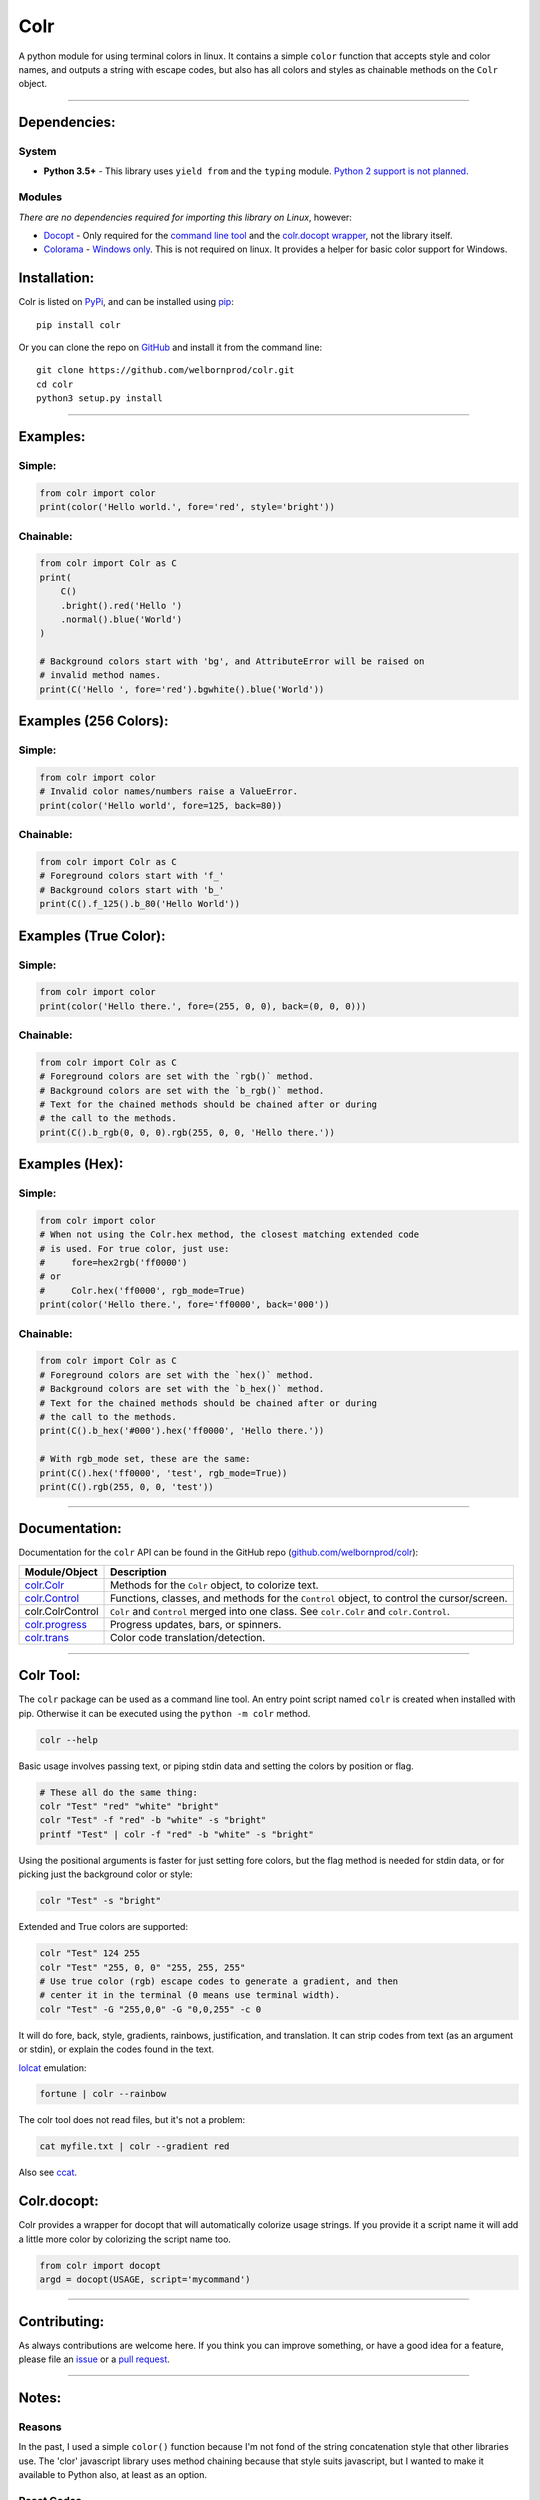 Colr
====

A python module for using terminal colors in linux. It contains a simple
``color`` function that accepts style and color names, and outputs a
string with escape codes, but also has all colors and styles as
chainable methods on the ``Colr`` object.

--------------

Dependencies:
-------------

System
~~~~~~

-  **Python 3.5+** - This library uses ``yield from`` and the ``typing``
   module. `Python 2 support is not planned. <#python-2>`__

Modules
~~~~~~~

*There are no dependencies required for importing this library on
Linux*, however:

-  `Docopt <https://github.com/docopt/docopt>`__ - Only required for the
   `command line tool <#colr-tool>`__ and the `colr.docopt
   wrapper <#colrdocopt>`__, not the library itself.
-  `Colorama <https://github.com/tartley/colorama>`__ - `Windows
   only <#windows>`__. This is not required on linux. It provides a
   helper for basic color support for Windows.

Installation:
-------------

Colr is listed on `PyPi <https://pypi.python.org/pypi/Colr>`__, and can
be installed using `pip <https://pip.pypa.io/en/stable/installing/>`__:

::

    pip install colr

Or you can clone the repo on
`GitHub <https://github.com/welbornprod/colr>`__ and install it from the
command line:

::

    git clone https://github.com/welbornprod/colr.git
    cd colr
    python3 setup.py install

--------------

Examples:
---------

Simple:
~~~~~~~

.. code:: python

    from colr import color
    print(color('Hello world.', fore='red', style='bright'))

Chainable:
~~~~~~~~~~

.. code:: python

    from colr import Colr as C
    print(
        C()
        .bright().red('Hello ')
        .normal().blue('World')
    )

    # Background colors start with 'bg', and AttributeError will be raised on
    # invalid method names.
    print(C('Hello ', fore='red').bgwhite().blue('World'))

Examples (256 Colors):
----------------------

Simple:
~~~~~~~

.. code:: python

    from colr import color
    # Invalid color names/numbers raise a ValueError.
    print(color('Hello world', fore=125, back=80))

Chainable:
~~~~~~~~~~

.. code:: python

    from colr import Colr as C
    # Foreground colors start with 'f_'
    # Background colors start with 'b_'
    print(C().f_125().b_80('Hello World'))

Examples (True Color):
----------------------

Simple:
~~~~~~~

.. code:: python

    from colr import color
    print(color('Hello there.', fore=(255, 0, 0), back=(0, 0, 0)))

Chainable:
~~~~~~~~~~

.. code:: python

    from colr import Colr as C
    # Foreground colors are set with the `rgb()` method.
    # Background colors are set with the `b_rgb()` method.
    # Text for the chained methods should be chained after or during
    # the call to the methods.
    print(C().b_rgb(0, 0, 0).rgb(255, 0, 0, 'Hello there.'))

Examples (Hex):
---------------

Simple:
~~~~~~~

.. code:: python

    from colr import color
    # When not using the Colr.hex method, the closest matching extended code
    # is used. For true color, just use:
    #     fore=hex2rgb('ff0000')
    # or
    #     Colr.hex('ff0000', rgb_mode=True)
    print(color('Hello there.', fore='ff0000', back='000'))

Chainable:
~~~~~~~~~~

.. code:: python

    from colr import Colr as C
    # Foreground colors are set with the `hex()` method.
    # Background colors are set with the `b_hex()` method.
    # Text for the chained methods should be chained after or during
    # the call to the methods.
    print(C().b_hex('#000').hex('ff0000', 'Hello there.'))

    # With rgb_mode set, these are the same:
    print(C().hex('ff0000', 'test', rgb_mode=True))
    print(C().rgb(255, 0, 0, 'test'))

--------------

Documentation:
--------------

Documentation for the ``colr`` API can be found in the GitHub repo
(`github.com/welbornprod/colr <https://github.com/welbornprod/colr>`__):

+-------------------------------------+--------------------------------------+
| Module/Object                       | Description                          |
+=====================================+======================================+
| `colr.Colr <https://github.com/welb | Methods for the ``Colr`` object, to  |
| ornprod/colr/blob/dev/docs/colr.Col | colorize text.                       |
| r.md>`__                            |                                      |
+-------------------------------------+--------------------------------------+
| `colr.Control <https://github.com/w | Functions, classes, and methods for  |
| elbornprod/colr/blob/dev/docs/colr. | the ``Control`` object, to control   |
| controls.md>`__                     | the cursor/screen.                   |
+-------------------------------------+--------------------------------------+
| colr.ColrControl                    | ``Colr`` and ``Control`` merged into |
|                                     | one class. See ``colr.Colr`` and     |
|                                     | ``colr.Control``.                    |
+-------------------------------------+--------------------------------------+
| `colr.progress <https://github.com/ | Progress updates, bars, or spinners. |
| welbornprod/colr/blob/dev/docs/colr |                                      |
| .progress.md>`__                    |                                      |
+-------------------------------------+--------------------------------------+
| `colr.trans <https://github.com/wel | Color code translation/detection.    |
| bornprod/colr/blob/dev/docs/colr.tr |                                      |
| ans.md>`__                          |                                      |
+-------------------------------------+--------------------------------------+

--------------

Colr Tool:
----------

The ``colr`` package can be used as a command line tool. An entry point
script named ``colr`` is created when installed with pip. Otherwise it
can be executed using the ``python -m colr`` method.

.. code:: bash

    colr --help

Basic usage involves passing text, or piping stdin data and setting the
colors by position or flag.

.. code:: bash

    # These all do the same thing:
    colr "Test" "red" "white" "bright"
    colr "Test" -f "red" -b "white" -s "bright"
    printf "Test" | colr -f "red" -b "white" -s "bright"

Using the positional arguments is faster for just setting fore colors,
but the flag method is needed for stdin data, or for picking just the
background color or style:

.. code:: bash

    colr "Test" -s "bright"

Extended and True colors are supported:

.. code:: bash

    colr "Test" 124 255
    colr "Test" "255, 0, 0" "255, 255, 255"
    # Use true color (rgb) escape codes to generate a gradient, and then
    # center it in the terminal (0 means use terminal width).
    colr "Test" -G "255,0,0" -G "0,0,255" -c 0

It will do fore, back, style, gradients, rainbows, justification, and
translation. It can strip codes from text (as an argument or stdin), or
explain the codes found in the text.

`lolcat <https://github.com/busyloop/lolcat>`__ emulation:

.. code:: bash

    fortune | colr --rainbow

The colr tool does not read files, but it's not a problem:

.. code:: bash

    cat myfile.txt | colr --gradient red

Also see `ccat <https://github.com/welbornprod/ccat>`__.

Colr.docopt:
------------

Colr provides a wrapper for docopt that will automatically colorize
usage strings. If you provide it a script name it will add a little more
color by colorizing the script name too.

.. code:: python

    from colr import docopt
    argd = docopt(USAGE, script='mycommand')

--------------

Contributing:
-------------

As always contributions are welcome here. If you think you can improve
something, or have a good idea for a feature, please file an
`issue <https://github.com/welbornprod/colr/issues/new>`__ or a `pull
request <https://github.com/welbornprod/colr/compare>`__.

--------------

Notes:
------

Reasons
~~~~~~~

In the past, I used a simple ``color()`` function because I'm not fond
of the string concatenation style that other libraries use. The 'clor'
javascript library uses method chaining because that style suits
javascript, but I wanted to make it available to Python also, at least
as an option.

Reset Codes
~~~~~~~~~~~

The reset code is appended only if some kind of text was given, and
colr/style args were used. The only values that are considered 'no text'
values are ``None`` and ``''`` (empty string). ``str(val)`` is called on
all other values, so ``Colr(0, 'red')`` and ``Colr(False, 'blue')`` will
work, and the reset code will be appended.

This makes it possible to build background colors and styles, but also
have separate styles for separate pieces of text.

Python 2
~~~~~~~~

I don't really have the desire to back-port this to Python 2. It
wouldn't need too many changes, but I like the Python 3 features
(``yield from``, ``str/bytes``).

Windows
~~~~~~~

Basic colors are supported on Windows through the
`colorama <https://github.com/tartley/colorama>`__ library. It is only
imported if ``platform.system() == 'Windows'``. It provides a wrapper
around ``stdout`` and ``stderr`` to make basic ansi codes work. If the
import fails, then all color codes are disabled (as if
``colr.disable()`` was called). I booted into Windows 8 for the first
time in months to make this little feature happen, only to discover that
the color situation for CMD and PowerShell really sucks. If you think
you can help improve the ``colr`` package for windows, please see the
`contributing <#contributing>`__ section.

Misc.
~~~~~

This library may be a little too flexible:

.. code:: python

    from colr import Colr as C
    warnmsg = lambda s: C('warning', 'red').join('[', ']')(' ').green(s)
    print(warnmsg('The roof is on fire again.'))

.. figure:: https://welbornprod.com/static/media/img/colr-warning.png
   :alt: The possibilities are endless.

   The possibilities are endless.
